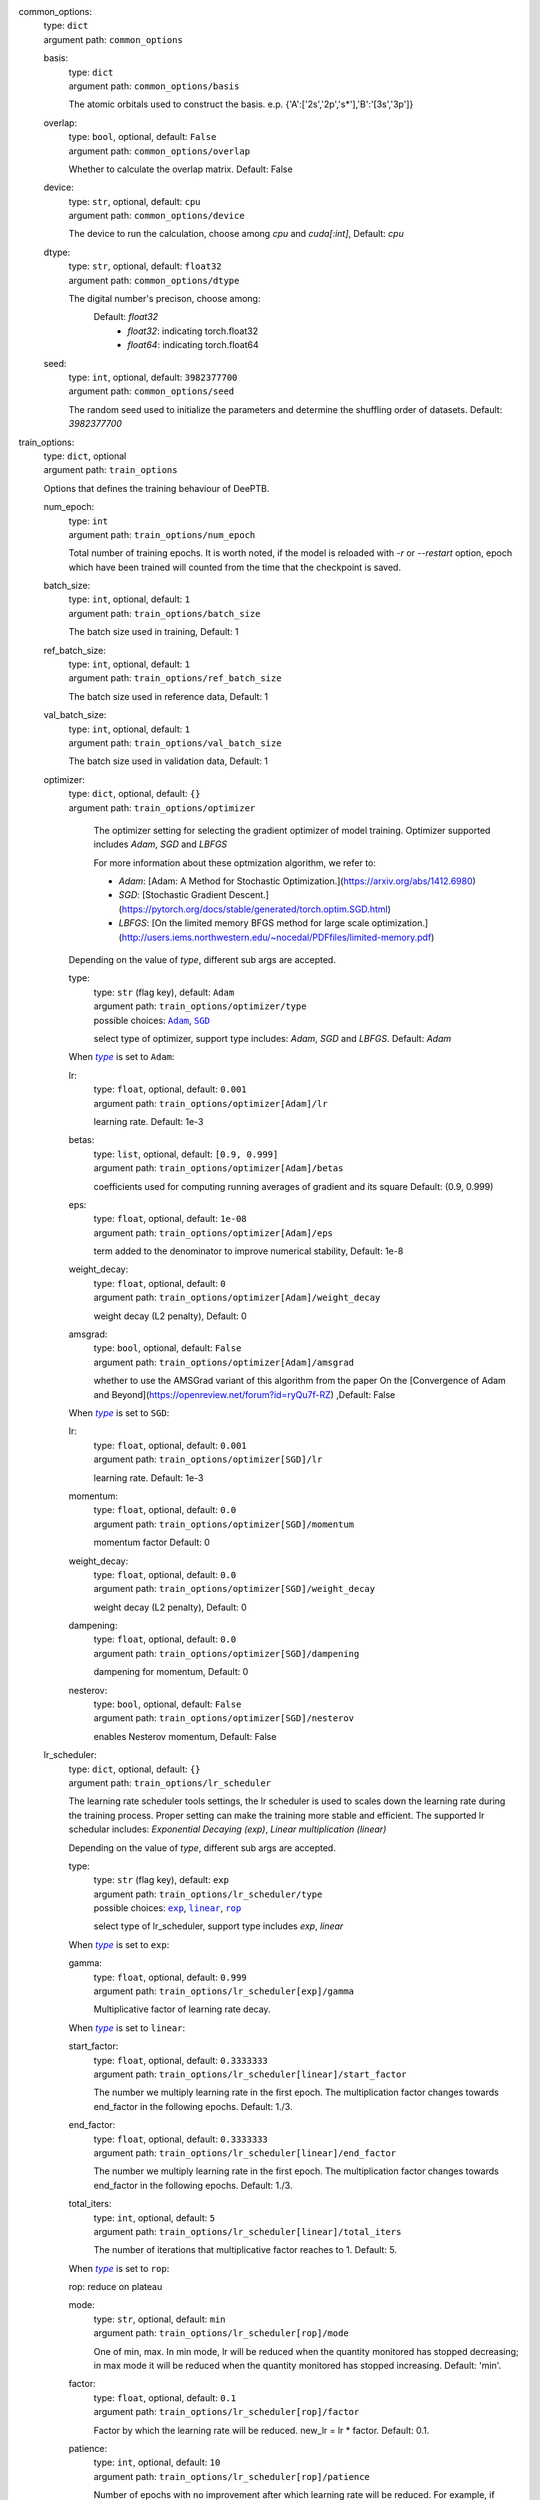 .. _`common_options`: 

common_options: 
    | type: ``dict``
    | argument path: ``common_options``

    .. _`common_options/basis`: 

    basis: 
        | type: ``dict``
        | argument path: ``common_options/basis``

        The atomic orbitals used to construct the basis. e.p. {'A':['2s','2p','s*'],'B':'[3s','3p']}

    .. _`common_options/overlap`: 

    overlap: 
        | type: ``bool``, optional, default: ``False``
        | argument path: ``common_options/overlap``

        Whether to calculate the overlap matrix. Default: False

    .. _`common_options/device`: 

    device: 
        | type: ``str``, optional, default: ``cpu``
        | argument path: ``common_options/device``

        The device to run the calculation, choose among `cpu` and `cuda[:int]`, Default: `cpu`

    .. _`common_options/dtype`: 

    dtype: 
        | type: ``str``, optional, default: ``float32``
        | argument path: ``common_options/dtype``

        The digital number's precison, choose among: 
                            Default: `float32`
                                - `float32`: indicating torch.float32
                                - `float64`: indicating torch.float64
                

    .. _`common_options/seed`: 

    seed: 
        | type: ``int``, optional, default: ``3982377700``
        | argument path: ``common_options/seed``

        The random seed used to initialize the parameters and determine the shuffling order of datasets. Default: `3982377700`


.. _`train_options`: 

train_options: 
    | type: ``dict``, optional
    | argument path: ``train_options``

    Options that defines the training behaviour of DeePTB.

    .. _`train_options/num_epoch`: 

    num_epoch: 
        | type: ``int``
        | argument path: ``train_options/num_epoch``

        Total number of training epochs. It is worth noted, if the model is reloaded with `-r` or `--restart` option, epoch which have been trained will counted from the time that the checkpoint is saved.

    .. _`train_options/batch_size`: 

    batch_size: 
        | type: ``int``, optional, default: ``1``
        | argument path: ``train_options/batch_size``

        The batch size used in training, Default: 1

    .. _`train_options/ref_batch_size`: 

    ref_batch_size: 
        | type: ``int``, optional, default: ``1``
        | argument path: ``train_options/ref_batch_size``

        The batch size used in reference data, Default: 1

    .. _`train_options/val_batch_size`: 

    val_batch_size: 
        | type: ``int``, optional, default: ``1``
        | argument path: ``train_options/val_batch_size``

        The batch size used in validation data, Default: 1

    .. _`train_options/optimizer`: 

    optimizer: 
        | type: ``dict``, optional, default: ``{}``
        | argument path: ``train_options/optimizer``

                The optimizer setting for selecting the gradient optimizer of model training. Optimizer supported includes `Adam`, `SGD` and `LBFGS` 

                For more information about these optmization algorithm, we refer to:

                - `Adam`: [Adam: A Method for Stochastic Optimization.](https://arxiv.org/abs/1412.6980)

                - `SGD`: [Stochastic Gradient Descent.](https://pytorch.org/docs/stable/generated/torch.optim.SGD.html)

                - `LBFGS`: [On the limited memory BFGS method for large scale optimization.](http://users.iems.northwestern.edu/~nocedal/PDFfiles/limited-memory.pdf) 

    


        Depending on the value of *type*, different sub args are accepted. 

        .. _`train_options/optimizer/type`: 

        type:
            | type: ``str`` (flag key), default: ``Adam``
            | argument path: ``train_options/optimizer/type`` 
            | possible choices: |code:train_options/optimizer[Adam]|_, |code:train_options/optimizer[SGD]|_

            select type of optimizer, support type includes: `Adam`, `SGD` and `LBFGS`. Default: `Adam`

            .. |code:train_options/optimizer[Adam]| replace:: ``Adam``
            .. _`code:train_options/optimizer[Adam]`: `train_options/optimizer[Adam]`_
            .. |code:train_options/optimizer[SGD]| replace:: ``SGD``
            .. _`code:train_options/optimizer[SGD]`: `train_options/optimizer[SGD]`_

        .. |flag:train_options/optimizer/type| replace:: *type*
        .. _`flag:train_options/optimizer/type`: `train_options/optimizer/type`_


        .. _`train_options/optimizer[Adam]`: 

        When |flag:train_options/optimizer/type|_ is set to ``Adam``: 

        .. _`train_options/optimizer[Adam]/lr`: 

        lr: 
            | type: ``float``, optional, default: ``0.001``
            | argument path: ``train_options/optimizer[Adam]/lr``

            learning rate. Default: 1e-3

        .. _`train_options/optimizer[Adam]/betas`: 

        betas: 
            | type: ``list``, optional, default: ``[0.9, 0.999]``
            | argument path: ``train_options/optimizer[Adam]/betas``

            coefficients used for computing running averages of gradient and its square Default: (0.9, 0.999)

        .. _`train_options/optimizer[Adam]/eps`: 

        eps: 
            | type: ``float``, optional, default: ``1e-08``
            | argument path: ``train_options/optimizer[Adam]/eps``

            term added to the denominator to improve numerical stability, Default: 1e-8

        .. _`train_options/optimizer[Adam]/weight_decay`: 

        weight_decay: 
            | type: ``float``, optional, default: ``0``
            | argument path: ``train_options/optimizer[Adam]/weight_decay``

            weight decay (L2 penalty), Default: 0

        .. _`train_options/optimizer[Adam]/amsgrad`: 

        amsgrad: 
            | type: ``bool``, optional, default: ``False``
            | argument path: ``train_options/optimizer[Adam]/amsgrad``

            whether to use the AMSGrad variant of this algorithm from the paper On the [Convergence of Adam and Beyond](https://openreview.net/forum?id=ryQu7f-RZ) ,Default: False


        .. _`train_options/optimizer[SGD]`: 

        When |flag:train_options/optimizer/type|_ is set to ``SGD``: 

        .. _`train_options/optimizer[SGD]/lr`: 

        lr: 
            | type: ``float``, optional, default: ``0.001``
            | argument path: ``train_options/optimizer[SGD]/lr``

            learning rate. Default: 1e-3

        .. _`train_options/optimizer[SGD]/momentum`: 

        momentum: 
            | type: ``float``, optional, default: ``0.0``
            | argument path: ``train_options/optimizer[SGD]/momentum``

            momentum factor Default: 0

        .. _`train_options/optimizer[SGD]/weight_decay`: 

        weight_decay: 
            | type: ``float``, optional, default: ``0.0``
            | argument path: ``train_options/optimizer[SGD]/weight_decay``

            weight decay (L2 penalty), Default: 0

        .. _`train_options/optimizer[SGD]/dampening`: 

        dampening: 
            | type: ``float``, optional, default: ``0.0``
            | argument path: ``train_options/optimizer[SGD]/dampening``

            dampening for momentum, Default: 0

        .. _`train_options/optimizer[SGD]/nesterov`: 

        nesterov: 
            | type: ``bool``, optional, default: ``False``
            | argument path: ``train_options/optimizer[SGD]/nesterov``

            enables Nesterov momentum, Default: False

    .. _`train_options/lr_scheduler`: 

    lr_scheduler: 
        | type: ``dict``, optional, default: ``{}``
        | argument path: ``train_options/lr_scheduler``

        The learning rate scheduler tools settings, the lr scheduler is used to scales down the learning rate during the training process. Proper setting can make the training more stable and efficient. The supported lr schedular includes: `Exponential Decaying (exp)`, `Linear multiplication (linear)`


        Depending on the value of *type*, different sub args are accepted. 

        .. _`train_options/lr_scheduler/type`: 

        type:
            | type: ``str`` (flag key), default: ``exp``
            | argument path: ``train_options/lr_scheduler/type`` 
            | possible choices: |code:train_options/lr_scheduler[exp]|_, |code:train_options/lr_scheduler[linear]|_, |code:train_options/lr_scheduler[rop]|_

            select type of lr_scheduler, support type includes `exp`, `linear`

            .. |code:train_options/lr_scheduler[exp]| replace:: ``exp``
            .. _`code:train_options/lr_scheduler[exp]`: `train_options/lr_scheduler[exp]`_
            .. |code:train_options/lr_scheduler[linear]| replace:: ``linear``
            .. _`code:train_options/lr_scheduler[linear]`: `train_options/lr_scheduler[linear]`_
            .. |code:train_options/lr_scheduler[rop]| replace:: ``rop``
            .. _`code:train_options/lr_scheduler[rop]`: `train_options/lr_scheduler[rop]`_

        .. |flag:train_options/lr_scheduler/type| replace:: *type*
        .. _`flag:train_options/lr_scheduler/type`: `train_options/lr_scheduler/type`_


        .. _`train_options/lr_scheduler[exp]`: 

        When |flag:train_options/lr_scheduler/type|_ is set to ``exp``: 

        .. _`train_options/lr_scheduler[exp]/gamma`: 

        gamma: 
            | type: ``float``, optional, default: ``0.999``
            | argument path: ``train_options/lr_scheduler[exp]/gamma``

            Multiplicative factor of learning rate decay.


        .. _`train_options/lr_scheduler[linear]`: 

        When |flag:train_options/lr_scheduler/type|_ is set to ``linear``: 

        .. _`train_options/lr_scheduler[linear]/start_factor`: 

        start_factor: 
            | type: ``float``, optional, default: ``0.3333333``
            | argument path: ``train_options/lr_scheduler[linear]/start_factor``

            The number we multiply learning rate in the first epoch.         The multiplication factor changes towards end_factor in the following epochs. Default: 1./3.

        .. _`train_options/lr_scheduler[linear]/end_factor`: 

        end_factor: 
            | type: ``float``, optional, default: ``0.3333333``
            | argument path: ``train_options/lr_scheduler[linear]/end_factor``

            The number we multiply learning rate in the first epoch.     The multiplication factor changes towards end_factor in the following epochs. Default: 1./3.

        .. _`train_options/lr_scheduler[linear]/total_iters`: 

        total_iters: 
            | type: ``int``, optional, default: ``5``
            | argument path: ``train_options/lr_scheduler[linear]/total_iters``

            The number of iterations that multiplicative factor reaches to 1. Default: 5.


        .. _`train_options/lr_scheduler[rop]`: 

        When |flag:train_options/lr_scheduler/type|_ is set to ``rop``: 

        rop: reduce on plateau

        .. _`train_options/lr_scheduler[rop]/mode`: 

        mode: 
            | type: ``str``, optional, default: ``min``
            | argument path: ``train_options/lr_scheduler[rop]/mode``

            One of min, max. In min mode, lr will be reduced when the quantity monitored has stopped decreasing;         in max mode it will be reduced when the quantity monitored has stopped increasing. Default: 'min'.

        .. _`train_options/lr_scheduler[rop]/factor`: 

        factor: 
            | type: ``float``, optional, default: ``0.1``
            | argument path: ``train_options/lr_scheduler[rop]/factor``

            Factor by which the learning rate will be reduced. new_lr = lr * factor. Default: 0.1.

        .. _`train_options/lr_scheduler[rop]/patience`: 

        patience: 
            | type: ``int``, optional, default: ``10``
            | argument path: ``train_options/lr_scheduler[rop]/patience``

            Number of epochs with no improvement after which learning rate will be reduced. For example,         if patience = 2, then we will ignore the first 2 epochs with no improvement,         and will only decrease the LR after the 3rd epoch if the loss still hasn't improved then. Default: 10.

        .. _`train_options/lr_scheduler[rop]/threshold`: 

        threshold: 
            | type: ``float``, optional, default: ``0.0001``
            | argument path: ``train_options/lr_scheduler[rop]/threshold``

            Threshold for measuring the new optimum, to only focus on significant changes. Default: 1e-4.

        .. _`train_options/lr_scheduler[rop]/threshold_mode`: 

        threshold_mode: 
            | type: ``str``, optional, default: ``rel``
            | argument path: ``train_options/lr_scheduler[rop]/threshold_mode``

            One of rel, abs. In rel mode, dynamic_threshold = best * ( 1 + threshold ) in 'max' mode or         best * ( 1 - threshold ) in min mode. In abs mode,         dynamic_threshold = best + threshold in max mode or best - threshold in min mode. Default: 'rel'.

        .. _`train_options/lr_scheduler[rop]/cooldown`: 

        cooldown: 
            | type: ``int``, optional, default: ``0``
            | argument path: ``train_options/lr_scheduler[rop]/cooldown``

            Number of epochs to wait before resuming normal operation after lr has been reduced. Default: 0.

        .. _`train_options/lr_scheduler[rop]/min_lr`: 

        min_lr: 
            | type: ``list`` | ``float``, optional, default: ``0``
            | argument path: ``train_options/lr_scheduler[rop]/min_lr``

            A scalar or a list of scalars.         A lower bound on the learning rate of all param groups or each group respectively. Default: 0.

        .. _`train_options/lr_scheduler[rop]/eps`: 

        eps: 
            | type: ``float``, optional, default: ``1e-08``
            | argument path: ``train_options/lr_scheduler[rop]/eps``

            Minimal decay applied to lr.         If the difference between new and old lr is smaller than eps, the update is ignored. Default: 1e-8.

    .. _`train_options/save_freq`: 

    save_freq: 
        | type: ``int``, optional, default: ``10``
        | argument path: ``train_options/save_freq``

        Frequency, or every how many iteration to saved the current model into checkpoints, The name of checkpoint is formulated as `latest|best_dptb|nnsk_b<bond_cutoff>_c<sk_cutoff>_w<sk_decay_w>`. Default: `10`

    .. _`train_options/validation_freq`: 

    validation_freq: 
        | type: ``int``, optional, default: ``10``
        | argument path: ``train_options/validation_freq``

        Frequency or every how many iteration to do model validation on validation datasets. Default: `10`

    .. _`train_options/display_freq`: 

    display_freq: 
        | type: ``int``, optional, default: ``1``
        | argument path: ``train_options/display_freq``

        Frequency, or every how many iteration to display the training log to screem. Default: `1`

    .. _`train_options/max_ckpt`: 

    max_ckpt: 
        | type: ``int``, optional, default: ``4``
        | argument path: ``train_options/max_ckpt``

        The maximum number of saved checkpoints, Default: 4

    .. _`train_options/loss_options`: 

    loss_options: 
        | type: ``dict``
        | argument path: ``train_options/loss_options``

        .. _`train_options/loss_options/train`: 

        train: 
            | type: ``dict``
            | argument path: ``train_options/loss_options/train``

            Loss options for training.


            Depending on the value of *method*, different sub args are accepted. 

            .. _`train_options/loss_options/train/method`: 

            method:
                | type: ``str`` (flag key)
                | argument path: ``train_options/loss_options/train/method`` 
                | possible choices: |code:train_options/loss_options/train[hamil]|_, |code:train_options/loss_options/train[eigvals]|_, |code:train_options/loss_options/train[hamil_abs]|_, |code:train_options/loss_options/train[hamil_blas]|_

                The loss function type, defined by a string like `<fitting target>_<loss type>`, Default: `eigs_l2dsf`. supported loss functions includes:

                                    - `eigvals`: The mse loss predicted and labeled eigenvalues and Delta eigenvalues between different k.
                                    - `hamil`: 
                                    - `hamil_abs`:
                                    - `hamil_blas`:
                

                .. |code:train_options/loss_options/train[hamil]| replace:: ``hamil``
                .. _`code:train_options/loss_options/train[hamil]`: `train_options/loss_options/train[hamil]`_
                .. |code:train_options/loss_options/train[eigvals]| replace:: ``eigvals``
                .. _`code:train_options/loss_options/train[eigvals]`: `train_options/loss_options/train[eigvals]`_
                .. |code:train_options/loss_options/train[hamil_abs]| replace:: ``hamil_abs``
                .. _`code:train_options/loss_options/train[hamil_abs]`: `train_options/loss_options/train[hamil_abs]`_
                .. |code:train_options/loss_options/train[hamil_blas]| replace:: ``hamil_blas``
                .. _`code:train_options/loss_options/train[hamil_blas]`: `train_options/loss_options/train[hamil_blas]`_

            .. |flag:train_options/loss_options/train/method| replace:: *method*
            .. _`flag:train_options/loss_options/train/method`: `train_options/loss_options/train/method`_


            .. _`train_options/loss_options/train[hamil]`: 

            When |flag:train_options/loss_options/train/method|_ is set to ``hamil``: 

            .. _`train_options/loss_options/train[hamil]/onsite_shift`: 

            onsite_shift: 
                | type: ``bool``, optional, default: ``False``
                | argument path: ``train_options/loss_options/train[hamil]/onsite_shift``

                Whether to use onsite shift in loss function. Default: False


            .. _`train_options/loss_options/train[eigvals]`: 

            When |flag:train_options/loss_options/train/method|_ is set to ``eigvals``: 

            .. _`train_options/loss_options/train[eigvals]/diff_on`: 

            diff_on: 
                | type: ``bool``, optional, default: ``False``
                | argument path: ``train_options/loss_options/train[eigvals]/diff_on``

                Whether to use random differences in loss function. Default: False

            .. _`train_options/loss_options/train[eigvals]/eout_weight`: 

            eout_weight: 
                | type: ``float``, optional, default: ``0.01``
                | argument path: ``train_options/loss_options/train[eigvals]/eout_weight``

                The weight of eigenvalue out of range. Default: 0.01

            .. _`train_options/loss_options/train[eigvals]/diff_weight`: 

            diff_weight: 
                | type: ``float``, optional, default: ``0.01``
                | argument path: ``train_options/loss_options/train[eigvals]/diff_weight``

                The weight of eigenvalue difference. Default: 0.01


            .. _`train_options/loss_options/train[hamil_abs]`: 

            When |flag:train_options/loss_options/train/method|_ is set to ``hamil_abs``: 

            .. _`train_options/loss_options/train[hamil_abs]/onsite_shift`: 

            onsite_shift: 
                | type: ``bool``, optional, default: ``False``
                | argument path: ``train_options/loss_options/train[hamil_abs]/onsite_shift``

                Whether to use onsite shift in loss function. Default: False


            .. _`train_options/loss_options/train[hamil_blas]`: 

            When |flag:train_options/loss_options/train/method|_ is set to ``hamil_blas``: 

            .. _`train_options/loss_options/train[hamil_blas]/onsite_shift`: 

            onsite_shift: 
                | type: ``bool``, optional, default: ``False``
                | argument path: ``train_options/loss_options/train[hamil_blas]/onsite_shift``

                Whether to use onsite shift in loss function. Default: False

        .. _`train_options/loss_options/validation`: 

        validation: 
            | type: ``dict``, optional
            | argument path: ``train_options/loss_options/validation``

            Loss options for validation.


            Depending on the value of *method*, different sub args are accepted. 

            .. _`train_options/loss_options/validation/method`: 

            method:
                | type: ``str`` (flag key)
                | argument path: ``train_options/loss_options/validation/method`` 
                | possible choices: |code:train_options/loss_options/validation[hamil]|_, |code:train_options/loss_options/validation[eigvals]|_, |code:train_options/loss_options/validation[hamil_abs]|_, |code:train_options/loss_options/validation[hamil_blas]|_

                The loss function type, defined by a string like `<fitting target>_<loss type>`, Default: `eigs_l2dsf`. supported loss functions includes:

                                    - `eigvals`: The mse loss predicted and labeled eigenvalues and Delta eigenvalues between different k.
                                    - `hamil`: 
                                    - `hamil_abs`:
                                    - `hamil_blas`:
                

                .. |code:train_options/loss_options/validation[hamil]| replace:: ``hamil``
                .. _`code:train_options/loss_options/validation[hamil]`: `train_options/loss_options/validation[hamil]`_
                .. |code:train_options/loss_options/validation[eigvals]| replace:: ``eigvals``
                .. _`code:train_options/loss_options/validation[eigvals]`: `train_options/loss_options/validation[eigvals]`_
                .. |code:train_options/loss_options/validation[hamil_abs]| replace:: ``hamil_abs``
                .. _`code:train_options/loss_options/validation[hamil_abs]`: `train_options/loss_options/validation[hamil_abs]`_
                .. |code:train_options/loss_options/validation[hamil_blas]| replace:: ``hamil_blas``
                .. _`code:train_options/loss_options/validation[hamil_blas]`: `train_options/loss_options/validation[hamil_blas]`_

            .. |flag:train_options/loss_options/validation/method| replace:: *method*
            .. _`flag:train_options/loss_options/validation/method`: `train_options/loss_options/validation/method`_


            .. _`train_options/loss_options/validation[hamil]`: 

            When |flag:train_options/loss_options/validation/method|_ is set to ``hamil``: 

            .. _`train_options/loss_options/validation[hamil]/onsite_shift`: 

            onsite_shift: 
                | type: ``bool``, optional, default: ``False``
                | argument path: ``train_options/loss_options/validation[hamil]/onsite_shift``

                Whether to use onsite shift in loss function. Default: False


            .. _`train_options/loss_options/validation[eigvals]`: 

            When |flag:train_options/loss_options/validation/method|_ is set to ``eigvals``: 

            .. _`train_options/loss_options/validation[eigvals]/diff_on`: 

            diff_on: 
                | type: ``bool``, optional, default: ``False``
                | argument path: ``train_options/loss_options/validation[eigvals]/diff_on``

                Whether to use random differences in loss function. Default: False

            .. _`train_options/loss_options/validation[eigvals]/eout_weight`: 

            eout_weight: 
                | type: ``float``, optional, default: ``0.01``
                | argument path: ``train_options/loss_options/validation[eigvals]/eout_weight``

                The weight of eigenvalue out of range. Default: 0.01

            .. _`train_options/loss_options/validation[eigvals]/diff_weight`: 

            diff_weight: 
                | type: ``float``, optional, default: ``0.01``
                | argument path: ``train_options/loss_options/validation[eigvals]/diff_weight``

                The weight of eigenvalue difference. Default: 0.01


            .. _`train_options/loss_options/validation[hamil_abs]`: 

            When |flag:train_options/loss_options/validation/method|_ is set to ``hamil_abs``: 

            .. _`train_options/loss_options/validation[hamil_abs]/onsite_shift`: 

            onsite_shift: 
                | type: ``bool``, optional, default: ``False``
                | argument path: ``train_options/loss_options/validation[hamil_abs]/onsite_shift``

                Whether to use onsite shift in loss function. Default: False


            .. _`train_options/loss_options/validation[hamil_blas]`: 

            When |flag:train_options/loss_options/validation/method|_ is set to ``hamil_blas``: 

            .. _`train_options/loss_options/validation[hamil_blas]/onsite_shift`: 

            onsite_shift: 
                | type: ``bool``, optional, default: ``False``
                | argument path: ``train_options/loss_options/validation[hamil_blas]/onsite_shift``

                Whether to use onsite shift in loss function. Default: False

        .. _`train_options/loss_options/reference`: 

        reference: 
            | type: ``dict``, optional
            | argument path: ``train_options/loss_options/reference``

            Loss options for reference data in training.


            Depending on the value of *method*, different sub args are accepted. 

            .. _`train_options/loss_options/reference/method`: 

            method:
                | type: ``str`` (flag key)
                | argument path: ``train_options/loss_options/reference/method`` 
                | possible choices: |code:train_options/loss_options/reference[hamil]|_, |code:train_options/loss_options/reference[eigvals]|_, |code:train_options/loss_options/reference[hamil_abs]|_, |code:train_options/loss_options/reference[hamil_blas]|_

                The loss function type, defined by a string like `<fitting target>_<loss type>`, Default: `eigs_l2dsf`. supported loss functions includes:

                                    - `eigvals`: The mse loss predicted and labeled eigenvalues and Delta eigenvalues between different k.
                                    - `hamil`: 
                                    - `hamil_abs`:
                                    - `hamil_blas`:
                

                .. |code:train_options/loss_options/reference[hamil]| replace:: ``hamil``
                .. _`code:train_options/loss_options/reference[hamil]`: `train_options/loss_options/reference[hamil]`_
                .. |code:train_options/loss_options/reference[eigvals]| replace:: ``eigvals``
                .. _`code:train_options/loss_options/reference[eigvals]`: `train_options/loss_options/reference[eigvals]`_
                .. |code:train_options/loss_options/reference[hamil_abs]| replace:: ``hamil_abs``
                .. _`code:train_options/loss_options/reference[hamil_abs]`: `train_options/loss_options/reference[hamil_abs]`_
                .. |code:train_options/loss_options/reference[hamil_blas]| replace:: ``hamil_blas``
                .. _`code:train_options/loss_options/reference[hamil_blas]`: `train_options/loss_options/reference[hamil_blas]`_

            .. |flag:train_options/loss_options/reference/method| replace:: *method*
            .. _`flag:train_options/loss_options/reference/method`: `train_options/loss_options/reference/method`_


            .. _`train_options/loss_options/reference[hamil]`: 

            When |flag:train_options/loss_options/reference/method|_ is set to ``hamil``: 

            .. _`train_options/loss_options/reference[hamil]/onsite_shift`: 

            onsite_shift: 
                | type: ``bool``, optional, default: ``False``
                | argument path: ``train_options/loss_options/reference[hamil]/onsite_shift``

                Whether to use onsite shift in loss function. Default: False


            .. _`train_options/loss_options/reference[eigvals]`: 

            When |flag:train_options/loss_options/reference/method|_ is set to ``eigvals``: 

            .. _`train_options/loss_options/reference[eigvals]/diff_on`: 

            diff_on: 
                | type: ``bool``, optional, default: ``False``
                | argument path: ``train_options/loss_options/reference[eigvals]/diff_on``

                Whether to use random differences in loss function. Default: False

            .. _`train_options/loss_options/reference[eigvals]/eout_weight`: 

            eout_weight: 
                | type: ``float``, optional, default: ``0.01``
                | argument path: ``train_options/loss_options/reference[eigvals]/eout_weight``

                The weight of eigenvalue out of range. Default: 0.01

            .. _`train_options/loss_options/reference[eigvals]/diff_weight`: 

            diff_weight: 
                | type: ``float``, optional, default: ``0.01``
                | argument path: ``train_options/loss_options/reference[eigvals]/diff_weight``

                The weight of eigenvalue difference. Default: 0.01


            .. _`train_options/loss_options/reference[hamil_abs]`: 

            When |flag:train_options/loss_options/reference/method|_ is set to ``hamil_abs``: 

            .. _`train_options/loss_options/reference[hamil_abs]/onsite_shift`: 

            onsite_shift: 
                | type: ``bool``, optional, default: ``False``
                | argument path: ``train_options/loss_options/reference[hamil_abs]/onsite_shift``

                Whether to use onsite shift in loss function. Default: False


            .. _`train_options/loss_options/reference[hamil_blas]`: 

            When |flag:train_options/loss_options/reference/method|_ is set to ``hamil_blas``: 

            .. _`train_options/loss_options/reference[hamil_blas]/onsite_shift`: 

            onsite_shift: 
                | type: ``bool``, optional, default: ``False``
                | argument path: ``train_options/loss_options/reference[hamil_blas]/onsite_shift``

                Whether to use onsite shift in loss function. Default: False


.. _`data_options`: 

data_options: 
    | type: ``dict``
    | argument path: ``data_options``

    The options for dataset settings in training.

    .. _`data_options/train`: 

    train: 
        | type: ``dict``
        | argument path: ``data_options/train``

        The dataset settings for training.

        .. _`data_options/train/type`: 

        type: 
            | type: ``str``, optional, default: ``DefaultDataset``
            | argument path: ``data_options/train/type``

            The type of dataset.

        .. _`data_options/train/root`: 

        root: 
            | type: ``str``
            | argument path: ``data_options/train/root``

            This is where the dataset stores data files.

        .. _`data_options/train/prefix`: 

        prefix: 
            | type: ``str`` | ``NoneType``, optional, default: ``None``
            | argument path: ``data_options/train/prefix``

            The prefix of the folders under root, which will be loaded in dataset.

        .. _`data_options/train/separator`: 

        separator: 
            | type: ``str``, optional, default: ``.``
            | argument path: ``data_options/train/separator``

            the sepatator used to separate the prefix and suffix in the dataset directory. Default: '.'

        .. _`data_options/train/get_Hamiltonian`: 

        get_Hamiltonian: 
            | type: ``bool``, optional, default: ``False``
            | argument path: ``data_options/train/get_Hamiltonian``

            Choose whether the Hamiltonian blocks (and overlap blocks, if provided) are loaded when building dataset.

        .. _`data_options/train/get_overlap`: 

        get_overlap: 
            | type: ``bool``, optional, default: ``False``
            | argument path: ``data_options/train/get_overlap``

            Choose whether the overlap blocks are loaded when building dataset.

        .. _`data_options/train/get_DM`: 

        get_DM: 
            | type: ``bool``, optional, default: ``False``
            | argument path: ``data_options/train/get_DM``

            Choose whether the density matrix is loaded when building dataset.

        .. _`data_options/train/get_eigenvalues`: 

        get_eigenvalues: 
            | type: ``bool``, optional, default: ``False``
            | argument path: ``data_options/train/get_eigenvalues``

            Choose whether the eigenvalues and k-points are loaded when building dataset.

    .. _`data_options/validation`: 

    validation: 
        | type: ``dict``, optional
        | argument path: ``data_options/validation``

        The dataset settings for validation.

        .. _`data_options/validation/type`: 

        type: 
            | type: ``str``, optional, default: ``DefaultDataset``
            | argument path: ``data_options/validation/type``

            The type of dataset.

        .. _`data_options/validation/root`: 

        root: 
            | type: ``str``
            | argument path: ``data_options/validation/root``

            This is where the dataset stores data files.

        .. _`data_options/validation/prefix`: 

        prefix: 
            | type: ``str`` | ``NoneType``, optional, default: ``None``
            | argument path: ``data_options/validation/prefix``

            The prefix of the folders under root, which will be loaded in dataset.

        .. _`data_options/validation/separator`: 

        separator: 
            | type: ``str``, optional, default: ``.``
            | argument path: ``data_options/validation/separator``

            the sepatator used to separate the prefix and suffix in the dataset directory. Default: '.'

        .. _`data_options/validation/get_Hamiltonian`: 

        get_Hamiltonian: 
            | type: ``bool``, optional, default: ``False``
            | argument path: ``data_options/validation/get_Hamiltonian``

            Choose whether the Hamiltonian blocks (and overlap blocks, if provided) are loaded when building dataset.

        .. _`data_options/validation/get_overlap`: 

        get_overlap: 
            | type: ``bool``, optional, default: ``False``
            | argument path: ``data_options/validation/get_overlap``

            Choose whether the overlap blocks are loaded when building dataset.

        .. _`data_options/validation/get_DM`: 

        get_DM: 
            | type: ``bool``, optional, default: ``False``
            | argument path: ``data_options/validation/get_DM``

            Choose whether the density matrix is loaded when building dataset.

        .. _`data_options/validation/get_eigenvalues`: 

        get_eigenvalues: 
            | type: ``bool``, optional, default: ``False``
            | argument path: ``data_options/validation/get_eigenvalues``

            Choose whether the eigenvalues and k-points are loaded when building dataset.

    .. _`data_options/reference`: 

    reference: 
        | type: ``dict``, optional
        | argument path: ``data_options/reference``

        The dataset settings for reference.

        .. _`data_options/reference/type`: 

        type: 
            | type: ``str``, optional, default: ``DefaultDataset``
            | argument path: ``data_options/reference/type``

            The type of dataset.

        .. _`data_options/reference/root`: 

        root: 
            | type: ``str``
            | argument path: ``data_options/reference/root``

            This is where the dataset stores data files.

        .. _`data_options/reference/prefix`: 

        prefix: 
            | type: ``str`` | ``NoneType``, optional, default: ``None``
            | argument path: ``data_options/reference/prefix``

            The prefix of the folders under root, which will be loaded in dataset.

        .. _`data_options/reference/separator`: 

        separator: 
            | type: ``str``, optional, default: ``.``
            | argument path: ``data_options/reference/separator``

            the sepatator used to separate the prefix and suffix in the dataset directory. Default: '.'

        .. _`data_options/reference/get_Hamiltonian`: 

        get_Hamiltonian: 
            | type: ``bool``, optional, default: ``False``
            | argument path: ``data_options/reference/get_Hamiltonian``

            Choose whether the Hamiltonian blocks (and overlap blocks, if provided) are loaded when building dataset.

        .. _`data_options/reference/get_overlap`: 

        get_overlap: 
            | type: ``bool``, optional, default: ``False``
            | argument path: ``data_options/reference/get_overlap``

            Choose whether the overlap blocks are loaded when building dataset.

        .. _`data_options/reference/get_DM`: 

        get_DM: 
            | type: ``bool``, optional, default: ``False``
            | argument path: ``data_options/reference/get_DM``

            Choose whether the density matrix is loaded when building dataset.

        .. _`data_options/reference/get_eigenvalues`: 

        get_eigenvalues: 
            | type: ``bool``, optional, default: ``False``
            | argument path: ``data_options/reference/get_eigenvalues``

            Choose whether the eigenvalues and k-points are loaded when building dataset.


.. _`model_options`: 

model_options: 
    | type: ``dict``, optional
    | argument path: ``model_options``

    The parameters to define the `nnsk`,`mix` and `dptb` model.

    .. _`model_options/embedding`: 

    embedding: 
        | type: ``dict``, optional
        | argument path: ``model_options/embedding``

        The parameters to define the embedding model.


        Depending on the value of *method*, different sub args are accepted. 

        .. _`model_options/embedding/method`: 

        method:
            | type: ``str`` (flag key), default: ``se2``
            | argument path: ``model_options/embedding/method`` 
            | possible choices: |code:model_options/embedding[se2]|_, |code:model_options/embedding[baseline]|_, |code:model_options/embedding[deeph-e3]|_, |code:model_options/embedding[e3baseline_0]|_, |code:model_options/embedding[e3baseline_1]|_, |code:model_options/embedding[e3baseline_2]|_, |code:model_options/embedding[e3baseline_3]|_, |code:model_options/embedding[e3baseline_4]|_, |code:model_options/embedding[e3baseline_5]|_, |code:model_options/embedding[e3baseline_6]|_, |code:model_options/embedding[e3baseline_nonlocal]|_

            The parameters to define the embedding model.

            .. |code:model_options/embedding[se2]| replace:: ``se2``
            .. _`code:model_options/embedding[se2]`: `model_options/embedding[se2]`_
            .. |code:model_options/embedding[baseline]| replace:: ``baseline``
            .. _`code:model_options/embedding[baseline]`: `model_options/embedding[baseline]`_
            .. |code:model_options/embedding[deeph-e3]| replace:: ``deeph-e3``
            .. _`code:model_options/embedding[deeph-e3]`: `model_options/embedding[deeph-e3]`_
            .. |code:model_options/embedding[e3baseline_0]| replace:: ``e3baseline_0``
            .. _`code:model_options/embedding[e3baseline_0]`: `model_options/embedding[e3baseline_0]`_
            .. |code:model_options/embedding[e3baseline_1]| replace:: ``e3baseline_1``
            .. _`code:model_options/embedding[e3baseline_1]`: `model_options/embedding[e3baseline_1]`_
            .. |code:model_options/embedding[e3baseline_2]| replace:: ``e3baseline_2``
            .. _`code:model_options/embedding[e3baseline_2]`: `model_options/embedding[e3baseline_2]`_
            .. |code:model_options/embedding[e3baseline_3]| replace:: ``e3baseline_3``
            .. _`code:model_options/embedding[e3baseline_3]`: `model_options/embedding[e3baseline_3]`_
            .. |code:model_options/embedding[e3baseline_4]| replace:: ``e3baseline_4``
            .. _`code:model_options/embedding[e3baseline_4]`: `model_options/embedding[e3baseline_4]`_
            .. |code:model_options/embedding[e3baseline_5]| replace:: ``e3baseline_5``
            .. _`code:model_options/embedding[e3baseline_5]`: `model_options/embedding[e3baseline_5]`_
            .. |code:model_options/embedding[e3baseline_6]| replace:: ``e3baseline_6``
            .. _`code:model_options/embedding[e3baseline_6]`: `model_options/embedding[e3baseline_6]`_
            .. |code:model_options/embedding[e3baseline_nonlocal]| replace:: ``e3baseline_nonlocal``
            .. _`code:model_options/embedding[e3baseline_nonlocal]`: `model_options/embedding[e3baseline_nonlocal]`_

        .. |flag:model_options/embedding/method| replace:: *method*
        .. _`flag:model_options/embedding/method`: `model_options/embedding/method`_


        .. _`model_options/embedding[se2]`: 

        When |flag:model_options/embedding/method|_ is set to ``se2``: 

        .. _`model_options/embedding[se2]/rs`: 

        rs: 
            | type: ``float`` | ``int``
            | argument path: ``model_options/embedding[se2]/rs``

            The soft cutoff where the smooth function starts.

        .. _`model_options/embedding[se2]/rc`: 

        rc: 
            | type: ``float`` | ``int``
            | argument path: ``model_options/embedding[se2]/rc``

            The hard cutoff where the smooth function value ~0.0

        .. _`model_options/embedding[se2]/radial_net`: 

        radial_net: 
            | type: ``dict``
            | argument path: ``model_options/embedding[se2]/radial_net``

            network to build the descriptors.

            .. _`model_options/embedding[se2]/radial_net/neurons`: 

            neurons: 
                | type: ``list``
                | argument path: ``model_options/embedding[se2]/radial_net/neurons``

                the size of nn for descriptor

            .. _`model_options/embedding[se2]/radial_net/activation`: 

            activation: 
                | type: ``str``, optional, default: ``tanh``
                | argument path: ``model_options/embedding[se2]/radial_net/activation``

                activation

            .. _`model_options/embedding[se2]/radial_net/if_batch_normalized`: 

            if_batch_normalized: 
                | type: ``bool``, optional, default: ``False``
                | argument path: ``model_options/embedding[se2]/radial_net/if_batch_normalized``

                whether to turn on the batch normalization.

        .. _`model_options/embedding[se2]/n_axis`: 

        n_axis: 
            | type: ``int`` | ``NoneType``, optional, default: ``None``
            | argument path: ``model_options/embedding[se2]/n_axis``

            the out axis shape of the deepmd-se2 descriptor.


        .. _`model_options/embedding[baseline]`: 

        When |flag:model_options/embedding/method|_ is set to ``baseline``: 

        .. _`model_options/embedding[baseline]/p`: 

        p: 
            | type: ``float`` | ``int``
            | argument path: ``model_options/embedding[baseline]/p``

        .. _`model_options/embedding[baseline]/rc`: 

        rc: 
            | type: ``float`` | ``int``
            | argument path: ``model_options/embedding[baseline]/rc``

        .. _`model_options/embedding[baseline]/n_basis`: 

        n_basis: 
            | type: ``int``
            | argument path: ``model_options/embedding[baseline]/n_basis``

        .. _`model_options/embedding[baseline]/n_radial`: 

        n_radial: 
            | type: ``int``
            | argument path: ``model_options/embedding[baseline]/n_radial``

        .. _`model_options/embedding[baseline]/n_sqrt_radial`: 

        n_sqrt_radial: 
            | type: ``int``
            | argument path: ``model_options/embedding[baseline]/n_sqrt_radial``

        .. _`model_options/embedding[baseline]/n_layer`: 

        n_layer: 
            | type: ``int``
            | argument path: ``model_options/embedding[baseline]/n_layer``

        .. _`model_options/embedding[baseline]/radial_net`: 

        radial_net: 
            | type: ``dict``
            | argument path: ``model_options/embedding[baseline]/radial_net``

            .. _`model_options/embedding[baseline]/radial_net/neurons`: 

            neurons: 
                | type: ``list``
                | argument path: ``model_options/embedding[baseline]/radial_net/neurons``

            .. _`model_options/embedding[baseline]/radial_net/activation`: 

            activation: 
                | type: ``str``, optional, default: ``tanh``
                | argument path: ``model_options/embedding[baseline]/radial_net/activation``

            .. _`model_options/embedding[baseline]/radial_net/if_batch_normalized`: 

            if_batch_normalized: 
                | type: ``bool``, optional, default: ``False``
                | argument path: ``model_options/embedding[baseline]/radial_net/if_batch_normalized``

        .. _`model_options/embedding[baseline]/hidden_net`: 

        hidden_net: 
            | type: ``dict``
            | argument path: ``model_options/embedding[baseline]/hidden_net``

            .. _`model_options/embedding[baseline]/hidden_net/neurons`: 

            neurons: 
                | type: ``list``
                | argument path: ``model_options/embedding[baseline]/hidden_net/neurons``

            .. _`model_options/embedding[baseline]/hidden_net/activation`: 

            activation: 
                | type: ``str``, optional, default: ``tanh``
                | argument path: ``model_options/embedding[baseline]/hidden_net/activation``

            .. _`model_options/embedding[baseline]/hidden_net/if_batch_normalized`: 

            if_batch_normalized: 
                | type: ``bool``, optional, default: ``False``
                | argument path: ``model_options/embedding[baseline]/hidden_net/if_batch_normalized``

        .. _`model_options/embedding[baseline]/n_axis`: 

        n_axis: 
            | type: ``int`` | ``NoneType``, optional, default: ``None``
            | argument path: ``model_options/embedding[baseline]/n_axis``


        .. _`model_options/embedding[deeph-e3]`: 

        When |flag:model_options/embedding/method|_ is set to ``deeph-e3``: 

        .. _`model_options/embedding[deeph-e3]/irreps_embed`: 

        irreps_embed: 
            | type: ``str``, optional, default: ``64x0e``
            | argument path: ``model_options/embedding[deeph-e3]/irreps_embed``

        .. _`model_options/embedding[deeph-e3]/irreps_mid`: 

        irreps_mid: 
            | type: ``str``, optional, default: ``64x0e+32x1o+16x2e+8x3o+8x4e+4x5o``
            | argument path: ``model_options/embedding[deeph-e3]/irreps_mid``

        .. _`model_options/embedding[deeph-e3]/lmax`: 

        lmax: 
            | type: ``int``, optional, default: ``3``
            | argument path: ``model_options/embedding[deeph-e3]/lmax``

        .. _`model_options/embedding[deeph-e3]/n_basis`: 

        n_basis: 
            | type: ``int``, optional, default: ``128``
            | argument path: ``model_options/embedding[deeph-e3]/n_basis``

        .. _`model_options/embedding[deeph-e3]/rc`: 

        rc: 
            | type: ``float``
            | argument path: ``model_options/embedding[deeph-e3]/rc``

        .. _`model_options/embedding[deeph-e3]/n_layer`: 

        n_layer: 
            | type: ``int``, optional, default: ``3``
            | argument path: ``model_options/embedding[deeph-e3]/n_layer``


        .. _`model_options/embedding[e3baseline_0]`: 

        When |flag:model_options/embedding/method|_ is set to ``e3baseline_0``: 

        .. _`model_options/embedding[e3baseline_0]/irreps_hidden`: 

        irreps_hidden: 
            | type: ``str``, optional, default: ``64x0e+32x1o+16x2e+8x3o+8x4e+4x5o``
            | argument path: ``model_options/embedding[e3baseline_0]/irreps_hidden``

        .. _`model_options/embedding[e3baseline_0]/lmax`: 

        lmax: 
            | type: ``int``, optional, default: ``3``
            | argument path: ``model_options/embedding[e3baseline_0]/lmax``

        .. _`model_options/embedding[e3baseline_0]/avg_num_neighbors`: 

        avg_num_neighbors: 
            | type: ``float`` | ``int``, optional, default: ``50``
            | argument path: ``model_options/embedding[e3baseline_0]/avg_num_neighbors``

        .. _`model_options/embedding[e3baseline_0]/r_max`: 

        r_max: 
            | type: ``dict`` | ``float`` | ``int``
            | argument path: ``model_options/embedding[e3baseline_0]/r_max``

        .. _`model_options/embedding[e3baseline_0]/n_layers`: 

        n_layers: 
            | type: ``int``, optional, default: ``3``
            | argument path: ``model_options/embedding[e3baseline_0]/n_layers``

        .. _`model_options/embedding[e3baseline_0]/n_radial_basis`: 

        n_radial_basis: 
            | type: ``int``, optional, default: ``3``
            | argument path: ``model_options/embedding[e3baseline_0]/n_radial_basis``

        .. _`model_options/embedding[e3baseline_0]/PolynomialCutoff_p`: 

        PolynomialCutoff_p: 
            | type: ``int``, optional, default: ``6``
            | argument path: ``model_options/embedding[e3baseline_0]/PolynomialCutoff_p``

            The order of polynomial cutoff function. Default: 6

        .. _`model_options/embedding[e3baseline_0]/latent_kwargs`: 

        latent_kwargs: 
            | type: ``dict`` | ``NoneType``, optional, default: ``None``
            | argument path: ``model_options/embedding[e3baseline_0]/latent_kwargs``

        .. _`model_options/embedding[e3baseline_0]/env_embed_multiplicity`: 

        env_embed_multiplicity: 
            | type: ``int``, optional, default: ``1``
            | argument path: ``model_options/embedding[e3baseline_0]/env_embed_multiplicity``

        .. _`model_options/embedding[e3baseline_0]/linear_after_env_embed`: 

        linear_after_env_embed: 
            | type: ``bool``, optional, default: ``False``
            | argument path: ``model_options/embedding[e3baseline_0]/linear_after_env_embed``

        .. _`model_options/embedding[e3baseline_0]/latent_resnet_update_ratios_learnable`: 

        latent_resnet_update_ratios_learnable: 
            | type: ``bool``, optional, default: ``False``
            | argument path: ``model_options/embedding[e3baseline_0]/latent_resnet_update_ratios_learnable``


        .. _`model_options/embedding[e3baseline_1]`: 

        When |flag:model_options/embedding/method|_ is set to ``e3baseline_1``: 

        .. _`model_options/embedding[e3baseline_1]/irreps_hidden`: 

        irreps_hidden: 
            | type: ``str``, optional, default: ``64x0e+32x1o+16x2e+8x3o+8x4e+4x5o``
            | argument path: ``model_options/embedding[e3baseline_1]/irreps_hidden``

        .. _`model_options/embedding[e3baseline_1]/lmax`: 

        lmax: 
            | type: ``int``, optional, default: ``3``
            | argument path: ``model_options/embedding[e3baseline_1]/lmax``

        .. _`model_options/embedding[e3baseline_1]/avg_num_neighbors`: 

        avg_num_neighbors: 
            | type: ``float`` | ``int``, optional, default: ``50``
            | argument path: ``model_options/embedding[e3baseline_1]/avg_num_neighbors``

        .. _`model_options/embedding[e3baseline_1]/r_max`: 

        r_max: 
            | type: ``dict`` | ``float`` | ``int``
            | argument path: ``model_options/embedding[e3baseline_1]/r_max``

        .. _`model_options/embedding[e3baseline_1]/n_layers`: 

        n_layers: 
            | type: ``int``, optional, default: ``3``
            | argument path: ``model_options/embedding[e3baseline_1]/n_layers``

        .. _`model_options/embedding[e3baseline_1]/n_radial_basis`: 

        n_radial_basis: 
            | type: ``int``, optional, default: ``3``
            | argument path: ``model_options/embedding[e3baseline_1]/n_radial_basis``

        .. _`model_options/embedding[e3baseline_1]/PolynomialCutoff_p`: 

        PolynomialCutoff_p: 
            | type: ``int``, optional, default: ``6``
            | argument path: ``model_options/embedding[e3baseline_1]/PolynomialCutoff_p``

            The order of polynomial cutoff function. Default: 6

        .. _`model_options/embedding[e3baseline_1]/latent_kwargs`: 

        latent_kwargs: 
            | type: ``dict`` | ``NoneType``, optional, default: ``None``
            | argument path: ``model_options/embedding[e3baseline_1]/latent_kwargs``

        .. _`model_options/embedding[e3baseline_1]/env_embed_multiplicity`: 

        env_embed_multiplicity: 
            | type: ``int``, optional, default: ``1``
            | argument path: ``model_options/embedding[e3baseline_1]/env_embed_multiplicity``

        .. _`model_options/embedding[e3baseline_1]/linear_after_env_embed`: 

        linear_after_env_embed: 
            | type: ``bool``, optional, default: ``False``
            | argument path: ``model_options/embedding[e3baseline_1]/linear_after_env_embed``

        .. _`model_options/embedding[e3baseline_1]/latent_resnet_update_ratios_learnable`: 

        latent_resnet_update_ratios_learnable: 
            | type: ``bool``, optional, default: ``False``
            | argument path: ``model_options/embedding[e3baseline_1]/latent_resnet_update_ratios_learnable``


        .. _`model_options/embedding[e3baseline_2]`: 

        When |flag:model_options/embedding/method|_ is set to ``e3baseline_2``: 

        .. _`model_options/embedding[e3baseline_2]/irreps_hidden`: 

        irreps_hidden: 
            | type: ``str``, optional, default: ``64x0e+32x1o+16x2e+8x3o+8x4e+4x5o``
            | argument path: ``model_options/embedding[e3baseline_2]/irreps_hidden``

        .. _`model_options/embedding[e3baseline_2]/lmax`: 

        lmax: 
            | type: ``int``, optional, default: ``3``
            | argument path: ``model_options/embedding[e3baseline_2]/lmax``

        .. _`model_options/embedding[e3baseline_2]/avg_num_neighbors`: 

        avg_num_neighbors: 
            | type: ``float`` | ``int``, optional, default: ``50``
            | argument path: ``model_options/embedding[e3baseline_2]/avg_num_neighbors``

        .. _`model_options/embedding[e3baseline_2]/r_max`: 

        r_max: 
            | type: ``dict`` | ``float`` | ``int``
            | argument path: ``model_options/embedding[e3baseline_2]/r_max``

        .. _`model_options/embedding[e3baseline_2]/n_layers`: 

        n_layers: 
            | type: ``int``, optional, default: ``3``
            | argument path: ``model_options/embedding[e3baseline_2]/n_layers``

        .. _`model_options/embedding[e3baseline_2]/n_radial_basis`: 

        n_radial_basis: 
            | type: ``int``, optional, default: ``3``
            | argument path: ``model_options/embedding[e3baseline_2]/n_radial_basis``

        .. _`model_options/embedding[e3baseline_2]/PolynomialCutoff_p`: 

        PolynomialCutoff_p: 
            | type: ``int``, optional, default: ``6``
            | argument path: ``model_options/embedding[e3baseline_2]/PolynomialCutoff_p``

            The order of polynomial cutoff function. Default: 6

        .. _`model_options/embedding[e3baseline_2]/latent_kwargs`: 

        latent_kwargs: 
            | type: ``dict`` | ``NoneType``, optional, default: ``None``
            | argument path: ``model_options/embedding[e3baseline_2]/latent_kwargs``

        .. _`model_options/embedding[e3baseline_2]/env_embed_multiplicity`: 

        env_embed_multiplicity: 
            | type: ``int``, optional, default: ``1``
            | argument path: ``model_options/embedding[e3baseline_2]/env_embed_multiplicity``

        .. _`model_options/embedding[e3baseline_2]/linear_after_env_embed`: 

        linear_after_env_embed: 
            | type: ``bool``, optional, default: ``False``
            | argument path: ``model_options/embedding[e3baseline_2]/linear_after_env_embed``

        .. _`model_options/embedding[e3baseline_2]/latent_resnet_update_ratios_learnable`: 

        latent_resnet_update_ratios_learnable: 
            | type: ``bool``, optional, default: ``False``
            | argument path: ``model_options/embedding[e3baseline_2]/latent_resnet_update_ratios_learnable``


        .. _`model_options/embedding[e3baseline_3]`: 

        When |flag:model_options/embedding/method|_ is set to ``e3baseline_3``: 

        .. _`model_options/embedding[e3baseline_3]/irreps_hidden`: 

        irreps_hidden: 
            | type: ``str``, optional, default: ``64x0e+32x1o+16x2e+8x3o+8x4e+4x5o``
            | argument path: ``model_options/embedding[e3baseline_3]/irreps_hidden``

        .. _`model_options/embedding[e3baseline_3]/lmax`: 

        lmax: 
            | type: ``int``, optional, default: ``3``
            | argument path: ``model_options/embedding[e3baseline_3]/lmax``

        .. _`model_options/embedding[e3baseline_3]/avg_num_neighbors`: 

        avg_num_neighbors: 
            | type: ``float`` | ``int``, optional, default: ``50``
            | argument path: ``model_options/embedding[e3baseline_3]/avg_num_neighbors``

        .. _`model_options/embedding[e3baseline_3]/r_max`: 

        r_max: 
            | type: ``dict`` | ``float`` | ``int``
            | argument path: ``model_options/embedding[e3baseline_3]/r_max``

        .. _`model_options/embedding[e3baseline_3]/n_layers`: 

        n_layers: 
            | type: ``int``, optional, default: ``3``
            | argument path: ``model_options/embedding[e3baseline_3]/n_layers``

        .. _`model_options/embedding[e3baseline_3]/n_radial_basis`: 

        n_radial_basis: 
            | type: ``int``, optional, default: ``3``
            | argument path: ``model_options/embedding[e3baseline_3]/n_radial_basis``

        .. _`model_options/embedding[e3baseline_3]/PolynomialCutoff_p`: 

        PolynomialCutoff_p: 
            | type: ``int``, optional, default: ``6``
            | argument path: ``model_options/embedding[e3baseline_3]/PolynomialCutoff_p``

            The order of polynomial cutoff function. Default: 6

        .. _`model_options/embedding[e3baseline_3]/latent_kwargs`: 

        latent_kwargs: 
            | type: ``dict`` | ``NoneType``, optional, default: ``None``
            | argument path: ``model_options/embedding[e3baseline_3]/latent_kwargs``

        .. _`model_options/embedding[e3baseline_3]/env_embed_multiplicity`: 

        env_embed_multiplicity: 
            | type: ``int``, optional, default: ``1``
            | argument path: ``model_options/embedding[e3baseline_3]/env_embed_multiplicity``

        .. _`model_options/embedding[e3baseline_3]/linear_after_env_embed`: 

        linear_after_env_embed: 
            | type: ``bool``, optional, default: ``False``
            | argument path: ``model_options/embedding[e3baseline_3]/linear_after_env_embed``

        .. _`model_options/embedding[e3baseline_3]/latent_resnet_update_ratios_learnable`: 

        latent_resnet_update_ratios_learnable: 
            | type: ``bool``, optional, default: ``False``
            | argument path: ``model_options/embedding[e3baseline_3]/latent_resnet_update_ratios_learnable``


        .. _`model_options/embedding[e3baseline_4]`: 

        When |flag:model_options/embedding/method|_ is set to ``e3baseline_4``: 

        .. _`model_options/embedding[e3baseline_4]/irreps_hidden`: 

        irreps_hidden: 
            | type: ``str``, optional, default: ``64x0e+32x1o+16x2e+8x3o+8x4e+4x5o``
            | argument path: ``model_options/embedding[e3baseline_4]/irreps_hidden``

        .. _`model_options/embedding[e3baseline_4]/lmax`: 

        lmax: 
            | type: ``int``, optional, default: ``3``
            | argument path: ``model_options/embedding[e3baseline_4]/lmax``

        .. _`model_options/embedding[e3baseline_4]/avg_num_neighbors`: 

        avg_num_neighbors: 
            | type: ``float`` | ``int``, optional, default: ``50``
            | argument path: ``model_options/embedding[e3baseline_4]/avg_num_neighbors``

        .. _`model_options/embedding[e3baseline_4]/r_max`: 

        r_max: 
            | type: ``dict`` | ``float`` | ``int``
            | argument path: ``model_options/embedding[e3baseline_4]/r_max``

        .. _`model_options/embedding[e3baseline_4]/n_layers`: 

        n_layers: 
            | type: ``int``, optional, default: ``3``
            | argument path: ``model_options/embedding[e3baseline_4]/n_layers``

        .. _`model_options/embedding[e3baseline_4]/n_radial_basis`: 

        n_radial_basis: 
            | type: ``int``, optional, default: ``3``
            | argument path: ``model_options/embedding[e3baseline_4]/n_radial_basis``

        .. _`model_options/embedding[e3baseline_4]/PolynomialCutoff_p`: 

        PolynomialCutoff_p: 
            | type: ``int``, optional, default: ``6``
            | argument path: ``model_options/embedding[e3baseline_4]/PolynomialCutoff_p``

            The order of polynomial cutoff function. Default: 6

        .. _`model_options/embedding[e3baseline_4]/latent_kwargs`: 

        latent_kwargs: 
            | type: ``dict`` | ``NoneType``, optional, default: ``None``
            | argument path: ``model_options/embedding[e3baseline_4]/latent_kwargs``

        .. _`model_options/embedding[e3baseline_4]/env_embed_multiplicity`: 

        env_embed_multiplicity: 
            | type: ``int``, optional, default: ``1``
            | argument path: ``model_options/embedding[e3baseline_4]/env_embed_multiplicity``

        .. _`model_options/embedding[e3baseline_4]/linear_after_env_embed`: 

        linear_after_env_embed: 
            | type: ``bool``, optional, default: ``False``
            | argument path: ``model_options/embedding[e3baseline_4]/linear_after_env_embed``

        .. _`model_options/embedding[e3baseline_4]/latent_resnet_update_ratios_learnable`: 

        latent_resnet_update_ratios_learnable: 
            | type: ``bool``, optional, default: ``False``
            | argument path: ``model_options/embedding[e3baseline_4]/latent_resnet_update_ratios_learnable``


        .. _`model_options/embedding[e3baseline_5]`: 

        When |flag:model_options/embedding/method|_ is set to ``e3baseline_5``: 

        .. _`model_options/embedding[e3baseline_5]/irreps_hidden`: 

        irreps_hidden: 
            | type: ``str``
            | argument path: ``model_options/embedding[e3baseline_5]/irreps_hidden``

        .. _`model_options/embedding[e3baseline_5]/lmax`: 

        lmax: 
            | type: ``int``
            | argument path: ``model_options/embedding[e3baseline_5]/lmax``

        .. _`model_options/embedding[e3baseline_5]/avg_num_neighbors`: 

        avg_num_neighbors: 
            | type: ``float`` | ``int``
            | argument path: ``model_options/embedding[e3baseline_5]/avg_num_neighbors``

        .. _`model_options/embedding[e3baseline_5]/r_max`: 

        r_max: 
            | type: ``dict`` | ``float`` | ``int``
            | argument path: ``model_options/embedding[e3baseline_5]/r_max``

        .. _`model_options/embedding[e3baseline_5]/n_layers`: 

        n_layers: 
            | type: ``int``
            | argument path: ``model_options/embedding[e3baseline_5]/n_layers``

        .. _`model_options/embedding[e3baseline_5]/n_radial_basis`: 

        n_radial_basis: 
            | type: ``int``, optional, default: ``10``
            | argument path: ``model_options/embedding[e3baseline_5]/n_radial_basis``

        .. _`model_options/embedding[e3baseline_5]/PolynomialCutoff_p`: 

        PolynomialCutoff_p: 
            | type: ``int``, optional, default: ``6``
            | argument path: ``model_options/embedding[e3baseline_5]/PolynomialCutoff_p``

            The order of polynomial cutoff function. Default: 6

        .. _`model_options/embedding[e3baseline_5]/cutoff_type`: 

        cutoff_type: 
            | type: ``str``, optional, default: ``polynomial``
            | argument path: ``model_options/embedding[e3baseline_5]/cutoff_type``

            The type of cutoff function. Default: polynomial

        .. _`model_options/embedding[e3baseline_5]/env_embed_multiplicity`: 

        env_embed_multiplicity: 
            | type: ``int``, optional, default: ``1``
            | argument path: ``model_options/embedding[e3baseline_5]/env_embed_multiplicity``

        .. _`model_options/embedding[e3baseline_5]/tp_radial_emb`: 

        tp_radial_emb: 
            | type: ``bool``, optional, default: ``False``
            | argument path: ``model_options/embedding[e3baseline_5]/tp_radial_emb``

            Whether to use tensor product radial embedding.

        .. _`model_options/embedding[e3baseline_5]/tp_radial_channels`: 

        tp_radial_channels: 
            | type: ``list``, optional, default: ``[128, 128]``
            | argument path: ``model_options/embedding[e3baseline_5]/tp_radial_channels``

            The number of channels in tensor product radial embedding.

        .. _`model_options/embedding[e3baseline_5]/latent_channels`: 

        latent_channels: 
            | type: ``list``, optional, default: ``[128, 128]``
            | argument path: ``model_options/embedding[e3baseline_5]/latent_channels``

            The number of channels in latent embedding.

        .. _`model_options/embedding[e3baseline_5]/latent_dim`: 

        latent_dim: 
            | type: ``int``, optional, default: ``256``
            | argument path: ``model_options/embedding[e3baseline_5]/latent_dim``

            The dimension of latent embedding.

        .. _`model_options/embedding[e3baseline_5]/res_update`: 

        res_update: 
            | type: ``bool``, optional, default: ``True``
            | argument path: ``model_options/embedding[e3baseline_5]/res_update``

            Whether to use residual update.

        .. _`model_options/embedding[e3baseline_5]/res_update_ratios`: 

        res_update_ratios: 
            | type: ``float``, optional, default: ``0.5``
            | argument path: ``model_options/embedding[e3baseline_5]/res_update_ratios``

            The ratios of residual update, should in (0,1).

        .. _`model_options/embedding[e3baseline_5]/res_update_ratios_learnable`: 

        res_update_ratios_learnable: 
            | type: ``bool``, optional, default: ``False``
            | argument path: ``model_options/embedding[e3baseline_5]/res_update_ratios_learnable``

            Whether to make the ratios of residual update learnable.


        .. _`model_options/embedding[e3baseline_6]`: 

        When |flag:model_options/embedding/method|_ is set to ``e3baseline_6``: 

        .. _`model_options/embedding[e3baseline_6]/irreps_hidden`: 

        irreps_hidden: 
            | type: ``str``
            | argument path: ``model_options/embedding[e3baseline_6]/irreps_hidden``

        .. _`model_options/embedding[e3baseline_6]/lmax`: 

        lmax: 
            | type: ``int``
            | argument path: ``model_options/embedding[e3baseline_6]/lmax``

        .. _`model_options/embedding[e3baseline_6]/avg_num_neighbors`: 

        avg_num_neighbors: 
            | type: ``float`` | ``int``
            | argument path: ``model_options/embedding[e3baseline_6]/avg_num_neighbors``

        .. _`model_options/embedding[e3baseline_6]/r_max`: 

        r_max: 
            | type: ``dict`` | ``float`` | ``int``
            | argument path: ``model_options/embedding[e3baseline_6]/r_max``

        .. _`model_options/embedding[e3baseline_6]/n_layers`: 

        n_layers: 
            | type: ``int``
            | argument path: ``model_options/embedding[e3baseline_6]/n_layers``

        .. _`model_options/embedding[e3baseline_6]/n_radial_basis`: 

        n_radial_basis: 
            | type: ``int``, optional, default: ``10``
            | argument path: ``model_options/embedding[e3baseline_6]/n_radial_basis``

        .. _`model_options/embedding[e3baseline_6]/PolynomialCutoff_p`: 

        PolynomialCutoff_p: 
            | type: ``int``, optional, default: ``6``
            | argument path: ``model_options/embedding[e3baseline_6]/PolynomialCutoff_p``

            The order of polynomial cutoff function. Default: 6

        .. _`model_options/embedding[e3baseline_6]/cutoff_type`: 

        cutoff_type: 
            | type: ``str``, optional, default: ``polynomial``
            | argument path: ``model_options/embedding[e3baseline_6]/cutoff_type``

            The type of cutoff function. Default: polynomial

        .. _`model_options/embedding[e3baseline_6]/env_embed_multiplicity`: 

        env_embed_multiplicity: 
            | type: ``int``, optional, default: ``1``
            | argument path: ``model_options/embedding[e3baseline_6]/env_embed_multiplicity``

        .. _`model_options/embedding[e3baseline_6]/tp_radial_emb`: 

        tp_radial_emb: 
            | type: ``bool``, optional, default: ``False``
            | argument path: ``model_options/embedding[e3baseline_6]/tp_radial_emb``

            Whether to use tensor product radial embedding.

        .. _`model_options/embedding[e3baseline_6]/tp_radial_channels`: 

        tp_radial_channels: 
            | type: ``list``, optional, default: ``[128, 128]``
            | argument path: ``model_options/embedding[e3baseline_6]/tp_radial_channels``

            The number of channels in tensor product radial embedding.

        .. _`model_options/embedding[e3baseline_6]/latent_channels`: 

        latent_channels: 
            | type: ``list``, optional, default: ``[128, 128]``
            | argument path: ``model_options/embedding[e3baseline_6]/latent_channels``

            The number of channels in latent embedding.

        .. _`model_options/embedding[e3baseline_6]/latent_dim`: 

        latent_dim: 
            | type: ``int``, optional, default: ``256``
            | argument path: ``model_options/embedding[e3baseline_6]/latent_dim``

            The dimension of latent embedding.

        .. _`model_options/embedding[e3baseline_6]/res_update`: 

        res_update: 
            | type: ``bool``, optional, default: ``True``
            | argument path: ``model_options/embedding[e3baseline_6]/res_update``

            Whether to use residual update.

        .. _`model_options/embedding[e3baseline_6]/res_update_ratios`: 

        res_update_ratios: 
            | type: ``float``, optional, default: ``0.5``
            | argument path: ``model_options/embedding[e3baseline_6]/res_update_ratios``

            The ratios of residual update, should in (0,1).

        .. _`model_options/embedding[e3baseline_6]/res_update_ratios_learnable`: 

        res_update_ratios_learnable: 
            | type: ``bool``, optional, default: ``False``
            | argument path: ``model_options/embedding[e3baseline_6]/res_update_ratios_learnable``

            Whether to make the ratios of residual update learnable.


        .. _`model_options/embedding[e3baseline_nonlocal]`: 

        When |flag:model_options/embedding/method|_ is set to ``e3baseline_nonlocal``: 

        .. _`model_options/embedding[e3baseline_nonlocal]/irreps_hidden`: 

        irreps_hidden: 
            | type: ``str``
            | argument path: ``model_options/embedding[e3baseline_nonlocal]/irreps_hidden``

        .. _`model_options/embedding[e3baseline_nonlocal]/lmax`: 

        lmax: 
            | type: ``int``
            | argument path: ``model_options/embedding[e3baseline_nonlocal]/lmax``

        .. _`model_options/embedding[e3baseline_nonlocal]/avg_num_neighbors`: 

        avg_num_neighbors: 
            | type: ``float`` | ``int``
            | argument path: ``model_options/embedding[e3baseline_nonlocal]/avg_num_neighbors``

        .. _`model_options/embedding[e3baseline_nonlocal]/r_max`: 

        r_max: 
            | type: ``dict`` | ``float`` | ``int``
            | argument path: ``model_options/embedding[e3baseline_nonlocal]/r_max``

        .. _`model_options/embedding[e3baseline_nonlocal]/n_layers`: 

        n_layers: 
            | type: ``int``
            | argument path: ``model_options/embedding[e3baseline_nonlocal]/n_layers``

        .. _`model_options/embedding[e3baseline_nonlocal]/n_radial_basis`: 

        n_radial_basis: 
            | type: ``int``, optional, default: ``10``
            | argument path: ``model_options/embedding[e3baseline_nonlocal]/n_radial_basis``

        .. _`model_options/embedding[e3baseline_nonlocal]/PolynomialCutoff_p`: 

        PolynomialCutoff_p: 
            | type: ``int``, optional, default: ``6``
            | argument path: ``model_options/embedding[e3baseline_nonlocal]/PolynomialCutoff_p``

            The order of polynomial cutoff function. Default: 6

        .. _`model_options/embedding[e3baseline_nonlocal]/cutoff_type`: 

        cutoff_type: 
            | type: ``str``, optional, default: ``polynomial``
            | argument path: ``model_options/embedding[e3baseline_nonlocal]/cutoff_type``

            The type of cutoff function. Default: polynomial

        .. _`model_options/embedding[e3baseline_nonlocal]/env_embed_multiplicity`: 

        env_embed_multiplicity: 
            | type: ``int``, optional, default: ``1``
            | argument path: ``model_options/embedding[e3baseline_nonlocal]/env_embed_multiplicity``

        .. _`model_options/embedding[e3baseline_nonlocal]/tp_radial_emb`: 

        tp_radial_emb: 
            | type: ``bool``, optional, default: ``False``
            | argument path: ``model_options/embedding[e3baseline_nonlocal]/tp_radial_emb``

            Whether to use tensor product radial embedding.

        .. _`model_options/embedding[e3baseline_nonlocal]/tp_radial_channels`: 

        tp_radial_channels: 
            | type: ``list``, optional, default: ``[128, 128]``
            | argument path: ``model_options/embedding[e3baseline_nonlocal]/tp_radial_channels``

            The number of channels in tensor product radial embedding.

        .. _`model_options/embedding[e3baseline_nonlocal]/latent_channels`: 

        latent_channels: 
            | type: ``list``, optional, default: ``[128, 128]``
            | argument path: ``model_options/embedding[e3baseline_nonlocal]/latent_channels``

            The number of channels in latent embedding.

        .. _`model_options/embedding[e3baseline_nonlocal]/latent_dim`: 

        latent_dim: 
            | type: ``int``, optional, default: ``256``
            | argument path: ``model_options/embedding[e3baseline_nonlocal]/latent_dim``

            The dimension of latent embedding.

        .. _`model_options/embedding[e3baseline_nonlocal]/res_update`: 

        res_update: 
            | type: ``bool``, optional, default: ``True``
            | argument path: ``model_options/embedding[e3baseline_nonlocal]/res_update``

            Whether to use residual update.

        .. _`model_options/embedding[e3baseline_nonlocal]/res_update_ratios`: 

        res_update_ratios: 
            | type: ``float``, optional, default: ``0.5``
            | argument path: ``model_options/embedding[e3baseline_nonlocal]/res_update_ratios``

            The ratios of residual update, should in (0,1).

        .. _`model_options/embedding[e3baseline_nonlocal]/res_update_ratios_learnable`: 

        res_update_ratios_learnable: 
            | type: ``bool``, optional, default: ``False``
            | argument path: ``model_options/embedding[e3baseline_nonlocal]/res_update_ratios_learnable``

            Whether to make the ratios of residual update learnable.

    .. _`model_options/prediction`: 

    prediction: 
        | type: ``dict``, optional
        | argument path: ``model_options/prediction``

        The parameters to define the prediction model


        Depending on the value of *method*, different sub args are accepted. 

        .. _`model_options/prediction/method`: 

        method:
            | type: ``str`` (flag key)
            | argument path: ``model_options/prediction/method`` 
            | possible choices: |code:model_options/prediction[sktb]|_, |code:model_options/prediction[e3tb]|_

            The options to indicate the prediction model. Can be sktb or e3tb.

            .. |code:model_options/prediction[sktb]| replace:: ``sktb``
            .. _`code:model_options/prediction[sktb]`: `model_options/prediction[sktb]`_
            .. |code:model_options/prediction[e3tb]| replace:: ``e3tb``
            .. _`code:model_options/prediction[e3tb]`: `model_options/prediction[e3tb]`_

        .. |flag:model_options/prediction/method| replace:: *method*
        .. _`flag:model_options/prediction/method`: `model_options/prediction/method`_


        .. _`model_options/prediction[sktb]`: 

        When |flag:model_options/prediction/method|_ is set to ``sktb``: 

        neural network options for prediction model.

        .. _`model_options/prediction[sktb]/neurons`: 

        neurons: 
            | type: ``list``
            | argument path: ``model_options/prediction[sktb]/neurons``

            neurons in the neural network.

        .. _`model_options/prediction[sktb]/activation`: 

        activation: 
            | type: ``str``, optional, default: ``tanh``
            | argument path: ``model_options/prediction[sktb]/activation``

            activation function.

        .. _`model_options/prediction[sktb]/if_batch_normalized`: 

        if_batch_normalized: 
            | type: ``bool``, optional, default: ``False``
            | argument path: ``model_options/prediction[sktb]/if_batch_normalized``

            if to turn on batch normalization


        .. _`model_options/prediction[e3tb]`: 

        When |flag:model_options/prediction/method|_ is set to ``e3tb``: 

        neural network options for prediction model.

        .. _`model_options/prediction[e3tb]/scales_trainable`: 

        scales_trainable: 
            | type: ``bool``, optional, default: ``False``
            | argument path: ``model_options/prediction[e3tb]/scales_trainable``

            whether to scale the trianing target.

        .. _`model_options/prediction[e3tb]/shifts_trainable`: 

        shifts_trainable: 
            | type: ``bool``, optional, default: ``False``
            | argument path: ``model_options/prediction[e3tb]/shifts_trainable``

            whether to shift the training target.

    .. _`model_options/nnsk`: 

    nnsk: 
        | type: ``dict``, optional
        | argument path: ``model_options/nnsk``

        The parameters to define the nnsk model.

        .. _`model_options/nnsk/onsite`: 

        onsite: 
            | type: ``dict``
            | argument path: ``model_options/nnsk/onsite``

            The onsite options to define the onsite of nnsk model.


            Depending on the value of *method*, different sub args are accepted. 

            .. _`model_options/nnsk/onsite/method`: 

            method:
                | type: ``str`` (flag key)
                | argument path: ``model_options/nnsk/onsite/method`` 
                | possible choices: |code:model_options/nnsk/onsite[strain]|_, |code:model_options/nnsk/onsite[uniform]|_, |code:model_options/nnsk/onsite[NRL]|_, |code:model_options/nnsk/onsite[none]|_

                The onsite correction mode, the onsite energy is expressed as the energy of isolated atoms plus the model correction, the correction mode are:
                                    Default: `none`: use the database onsite energy value.
                                    - `strain`: The strain mode correct the onsite matrix densly by $$H_{i,i}^{lm,l^\prime m^\prime} = \epsilon_l^0 \delta_{ll^\prime}\delta_{mm^\prime} + \sum_p \sum_{\zeta} \Big[ \mathcal{U}_{\zeta}(\hat{r}_{ip}) \ \epsilon_{ll^\prime \zeta} \Big]_{mm^\prime}$$ which is also parameterized as a set of Slater-Koster like integrals.

                                    - `uniform`: The correction is a energy shift respect of orbital of each atom. Which is formally written as: 
                                                $$H_{i,i}^{lm,l^\prime m^\prime} = (\epsilon_l^0+\epsilon_l^\prime) \delta_{ll^\prime}\delta_{mm^\prime}$$ Where $\epsilon_l^0$ is the isolated energy level from the DeePTB onsite database, and $\epsilon_l^\prime$ is the parameters to fit.
                                    - `NRL`: use the NRL-TB formula.
                

                .. |code:model_options/nnsk/onsite[strain]| replace:: ``strain``
                .. _`code:model_options/nnsk/onsite[strain]`: `model_options/nnsk/onsite[strain]`_
                .. |code:model_options/nnsk/onsite[uniform]| replace:: ``uniform``
                .. _`code:model_options/nnsk/onsite[uniform]`: `model_options/nnsk/onsite[uniform]`_
                .. |code:model_options/nnsk/onsite[NRL]| replace:: ``NRL``
                .. _`code:model_options/nnsk/onsite[NRL]`: `model_options/nnsk/onsite[NRL]`_
                .. |code:model_options/nnsk/onsite[none]| replace:: ``none``
                .. _`code:model_options/nnsk/onsite[none]`: `model_options/nnsk/onsite[none]`_

            .. |flag:model_options/nnsk/onsite/method| replace:: *method*
            .. _`flag:model_options/nnsk/onsite/method`: `model_options/nnsk/onsite/method`_


            .. _`model_options/nnsk/onsite[strain]`: 

            When |flag:model_options/nnsk/onsite/method|_ is set to ``strain``: 

            .. _`model_options/nnsk/onsite[strain]/rs`: 

            rs: 
                | type: ``float``, optional, default: ``6.0``
                | argument path: ``model_options/nnsk/onsite[strain]/rs``

                The smooth cutoff `fc` for strain model. rs is where fc = 0.5

            .. _`model_options/nnsk/onsite[strain]/w`: 

            w: 
                | type: ``float``, optional, default: ``0.1``
                | argument path: ``model_options/nnsk/onsite[strain]/w``

                The decay factor of `fc` for strain and nrl model.


            .. _`model_options/nnsk/onsite[uniform]`: 

            When |flag:model_options/nnsk/onsite/method|_ is set to ``uniform``: 



            .. _`model_options/nnsk/onsite[NRL]`: 

            When |flag:model_options/nnsk/onsite/method|_ is set to ``NRL``: 

            .. _`model_options/nnsk/onsite[NRL]/rc`: 

            rc: 
                | type: ``float``, optional, default: ``6.0``
                | argument path: ``model_options/nnsk/onsite[NRL]/rc``

                The smooth cutoff of `fc` for nrl model, rc is where fc ~ 0.0

            .. _`model_options/nnsk/onsite[NRL]/w`: 

            w: 
                | type: ``float``, optional, default: ``0.1``
                | argument path: ``model_options/nnsk/onsite[NRL]/w``

                The decay factor of `fc` for strain and nrl model.

            .. _`model_options/nnsk/onsite[NRL]/lda`: 

            lda: 
                | type: ``float``, optional, default: ``1.0``
                | argument path: ``model_options/nnsk/onsite[NRL]/lda``

                The lambda type encoding value in nrl model. now only support elementary substance


            .. _`model_options/nnsk/onsite[none]`: 

            When |flag:model_options/nnsk/onsite/method|_ is set to ``none``: 


        .. _`model_options/nnsk/hopping`: 

        hopping: 
            | type: ``dict``
            | argument path: ``model_options/nnsk/hopping``

            The hopping options to define the hopping of nnsk model.


            Depending on the value of *method*, different sub args are accepted. 

            .. _`model_options/nnsk/hopping/method`: 

            method:
                | type: ``str`` (flag key)
                | argument path: ``model_options/nnsk/hopping/method`` 
                | possible choices: |code:model_options/nnsk/hopping[powerlaw]|_, |code:model_options/nnsk/hopping[varTang96]|_, |code:model_options/nnsk/hopping[NRL0]|_, |code:model_options/nnsk/hopping[NRL1]|_, |code:model_options/nnsk/hopping[custom]|_

                The hopping formula. 
                                    -  `powerlaw`: the powerlaw formula for bond length dependence for sk integrals.
                                    -  `varTang96`: a variational formula based on Tang96 formula.
                                    -  `NRL0`: the old version of NRL formula for overlap, we set overlap and hopping share same options.
                                    -  `NRL1`: the new version of NRL formula for overlap. 
                    

                .. |code:model_options/nnsk/hopping[powerlaw]| replace:: ``powerlaw``
                .. _`code:model_options/nnsk/hopping[powerlaw]`: `model_options/nnsk/hopping[powerlaw]`_
                .. |code:model_options/nnsk/hopping[varTang96]| replace:: ``varTang96``
                .. _`code:model_options/nnsk/hopping[varTang96]`: `model_options/nnsk/hopping[varTang96]`_
                .. |code:model_options/nnsk/hopping[NRL0]| replace:: ``NRL0``
                .. _`code:model_options/nnsk/hopping[NRL0]`: `model_options/nnsk/hopping[NRL0]`_
                .. |code:model_options/nnsk/hopping[NRL1]| replace:: ``NRL1``
                .. _`code:model_options/nnsk/hopping[NRL1]`: `model_options/nnsk/hopping[NRL1]`_
                .. |code:model_options/nnsk/hopping[custom]| replace:: ``custom``
                .. _`code:model_options/nnsk/hopping[custom]`: `model_options/nnsk/hopping[custom]`_

            .. |flag:model_options/nnsk/hopping/method| replace:: *method*
            .. _`flag:model_options/nnsk/hopping/method`: `model_options/nnsk/hopping/method`_


            .. _`model_options/nnsk/hopping[powerlaw]`: 

            When |flag:model_options/nnsk/hopping/method|_ is set to ``powerlaw``: 

            .. _`model_options/nnsk/hopping[powerlaw]/rs`: 

            rs: 
                | type: ``float``, optional, default: ``6.0``
                | argument path: ``model_options/nnsk/hopping[powerlaw]/rs``

                The cut-off for smooth function fc for powerlaw and varTang96, fc(rs)=0.5

            .. _`model_options/nnsk/hopping[powerlaw]/w`: 

            w: 
                | type: ``float``, optional, default: ``0.1``
                | argument path: ``model_options/nnsk/hopping[powerlaw]/w``

                 The decay w in fc


            .. _`model_options/nnsk/hopping[varTang96]`: 

            When |flag:model_options/nnsk/hopping/method|_ is set to ``varTang96``: 

            .. _`model_options/nnsk/hopping[varTang96]/rs`: 

            rs: 
                | type: ``float``, optional, default: ``6.0``
                | argument path: ``model_options/nnsk/hopping[varTang96]/rs``

                The cut-off for smooth function fc for powerlaw and varTang96, fc(rs)=0.5

            .. _`model_options/nnsk/hopping[varTang96]/w`: 

            w: 
                | type: ``float``, optional, default: ``0.1``
                | argument path: ``model_options/nnsk/hopping[varTang96]/w``

                 The decay w in fc


            .. _`model_options/nnsk/hopping[NRL0]`: 

            When |flag:model_options/nnsk/hopping/method|_ is set to ``NRL0``: 

            .. _`model_options/nnsk/hopping[NRL0]/rc`: 

            rc: 
                | type: ``float``, optional, default: ``6.0``
                | argument path: ``model_options/nnsk/hopping[NRL0]/rc``

                The cut-off for smooth function fc for NRL, fc(rc) = 0.

            .. _`model_options/nnsk/hopping[NRL0]/w`: 

            w: 
                | type: ``float``, optional, default: ``0.1``
                | argument path: ``model_options/nnsk/hopping[NRL0]/w``

                 The decay w in fc


            .. _`model_options/nnsk/hopping[NRL1]`: 

            When |flag:model_options/nnsk/hopping/method|_ is set to ``NRL1``: 

            .. _`model_options/nnsk/hopping[NRL1]/rc`: 

            rc: 
                | type: ``float``, optional, default: ``6.0``
                | argument path: ``model_options/nnsk/hopping[NRL1]/rc``

                The cut-off for smooth function fc for NRL, fc(rc) = 0.

            .. _`model_options/nnsk/hopping[NRL1]/w`: 

            w: 
                | type: ``float``, optional, default: ``0.1``
                | argument path: ``model_options/nnsk/hopping[NRL1]/w``

                 The decay w in fc


            .. _`model_options/nnsk/hopping[custom]`: 

            When |flag:model_options/nnsk/hopping/method|_ is set to ``custom``: 


        .. _`model_options/nnsk/soc`: 

        soc: 
            | type: ``dict``, optional, default: ``{}``
            | argument path: ``model_options/nnsk/soc``

            The soc options to define the soc of nnsk model,
                            Default: {} # empty dict

                            - {'method':'none'} : use database soc value. 
                            - {'method':uniform} : set lambda_il; assign a soc lambda value for each orbital -l on each atomtype i; l=0,1,2 for s p d.

        .. _`model_options/nnsk/freeze`: 

        freeze: 
            | type: ``str`` | ``bool`` | ``list``, optional, default: ``False``
            | argument path: ``model_options/nnsk/freeze``

            The parameters to define the freeze of nnsk model can be bool and string and list.

                                Default: False

                                 - True: freeze all the nnsk parameters

                                 - False: train all the nnsk parameters
 
                                 - 'hopping','onsite','overlap' and 'soc' to freeze the corresponding parameters.
                                 - list of the strings e.g. ['overlap','soc'] to freeze both overlap and soc parameters.

        .. _`model_options/nnsk/std`: 

        std: 
            | type: ``float``, optional, default: ``0.01``
            | argument path: ``model_options/nnsk/std``

            The std value to initialize the nnsk parameters. Default: 0.01

        .. _`model_options/nnsk/push`: 

        push: 
            | type: ``dict`` | ``bool``, optional, default: ``False``
            | argument path: ``model_options/nnsk/push``

            The parameters to define the push the soft cutoff of nnsk model.

            .. _`model_options/nnsk/push/rs_thr`: 

            rs_thr: 
                | type: ``float`` | ``int``, optional, default: ``0.0``
                | argument path: ``model_options/nnsk/push/rs_thr``

                The step size for cutoff value for smooth function in the nnsk anlytical formula.

            .. _`model_options/nnsk/push/rc_thr`: 

            rc_thr: 
                | type: ``float`` | ``int``, optional, default: ``0.0``
                | argument path: ``model_options/nnsk/push/rc_thr``

                The step size for cutoff value for smooth function in the nnsk anlytical formula.

            .. _`model_options/nnsk/push/w_thr`: 

            w_thr: 
                | type: ``float`` | ``int``, optional, default: ``0.0``
                | argument path: ``model_options/nnsk/push/w_thr``

                The step size for decay factor w.

            .. _`model_options/nnsk/push/period`: 

            period: 
                | type: ``int``, optional, default: ``100``
                | argument path: ``model_options/nnsk/push/period``

                the interval of iterations to modify the rs w values.

